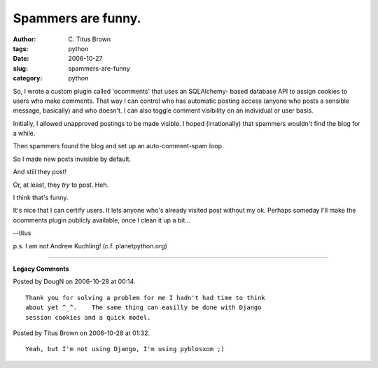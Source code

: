 Spammers are funny.
###################

:author: C\. Titus Brown
:tags: python
:date: 2006-10-27
:slug: spammers-are-funny
:category: python


So, I wrote a custom plugin called 'ocomments' that uses an SQLAlchemy-
based database API to assign cookies to users who make comments.  That
way I can control who has automatic posting access (anyone who
posts a sensible message, basically) and who doesn't.  I can also toggle
comment visibility on an individual or user basis.

Initially, I allowed unapproved postings to be made visible.  I hoped
(irrationally) that spammers wouldn't find the blog for a while.

Then spammers found the blog and set up an auto-comment-spam loop.

So I made new posts invisible by default.

And still they post!

Or, at least, they *try* to post.  Heh.

I think that's funny.

It's nice that I can certify users.  It lets anyone who's already
visited post without my ok.  Perhaps someday I'll make the ocomments
plugin publicly available, once I clean it up a bit...

--titus

p.s. I am not Andrew Kuchling!  (c.f. planetpython.org)


----

**Legacy Comments**


Posted by DougN on 2006-10-28 at 00:14. 

::

   Thank you for solving a problem for me I hadn't had time to think
   about yet ^_^.    The same thing can easilly be done with Django
   session cookies and a quick model.


Posted by Titus Brown on 2006-10-28 at 01:32. 

::

   Yeah, but I'm not using Django, I'm using pyblosxom ;)

